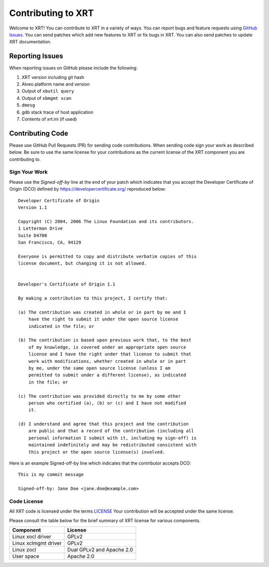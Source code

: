 ===================
Contributing to XRT
===================


Welcome to XRT! You can contribute to XRT in a variety of ways. You can report bugs and feature requests using `GitHub Issues <https://github.com/Xilinx/XRT/issues>`_. You can send patches which add new features to XRT or fix bugs in XRT. You can also send patches to update XRT documentation.


Reporting Issues
****************

When reporting issues on GitHub please include the following:

1. XRT version including git hash
2. Alveo platform name and version
3. Output of ``xbutil query``
4. Output of ``xbmgmt scan``
5. ``dmesg``
6. gdb stack trace of host application
7. Contents of xrt.ini (if used)


Contributing Code
*****************

Please use GitHub Pull Requests (PR) for sending code contributions. When sending code sign your work as described below. Be sure to use the same license for your contributions as the current license of the XRT component you are contributing to.


Sign Your Work
==============

Please use the *Signed-off-by* line at the end of your patch which indicates that you accept the Developer Certificate of Origin (DCO) defined by https://developercertificate.org/ reproduced below::

  Developer Certificate of Origin
  Version 1.1

  Copyright (C) 2004, 2006 The Linux Foundation and its contributors.
  1 Letterman Drive
  Suite D4700
  San Francisco, CA, 94129

  Everyone is permitted to copy and distribute verbatim copies of this
  license document, but changing it is not allowed.


  Developer's Certificate of Origin 1.1

  By making a contribution to this project, I certify that:

  (a) The contribution was created in whole or in part by me and I
      have the right to submit it under the open source license
      indicated in the file; or

  (b) The contribution is based upon previous work that, to the best
      of my knowledge, is covered under an appropriate open source
      license and I have the right under that license to submit that
      work with modifications, whether created in whole or in part
      by me, under the same open source license (unless I am
      permitted to submit under a different license), as indicated
      in the file; or

  (c) The contribution was provided directly to me by some other
      person who certified (a), (b) or (c) and I have not modified
      it.

  (d) I understand and agree that this project and the contribution
      are public and that a record of the contribution (including all
      personal information I submit with it, including my sign-off) is
      maintained indefinitely and may be redistributed consistent with
      this project or the open source license(s) involved.


Here is an example Signed-off-by line which indicates that the contributor accepts DCO::


  This is my commit message

  Signed-off-by: Jane Doe <jane.doe@example.com>


Code License
============

All XRT code is licensed under the terms `LICENSE <https://github.com/Xilinx/XRT/blob/master/LICENSE>`_ Your contribution will be accepted under the same license.

Please consult the table below for the brief summary of XRT license for various components.

====================  =========================
Component             License
====================  =========================
Linux xocl driver     GPLv2
Linux xclmgmt driver  GPLv2
Linux zocl            Dual GPLv2 and Apache 2.0
User space            Apache 2.0
====================  =========================
